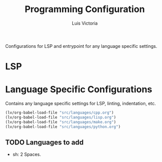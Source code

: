 #+TITLE: Programming Configuration
#+AUTHOR: Luis Victoria
#+PROPERTY: header-args :tangle yes

Configurations for LSP and entrypoint for any language specific settings.

* LSP

* Language Specific Configurations
Contains any language specific settings for LSP, linting, indentation, etc.

#+begin_src emacs-lisp
  (lv/org-babel-load-file "src/languages/cpp.org")
  (lv/org-babel-load-file "src/languages/lisp.org")
  (lv/org-babel-load-file "src/languages/make.org")
  (lv/org-babel-load-file "src/languages/python.org")
#+end_src

** TODO Languages to add
- sh: 2 Spaces.
